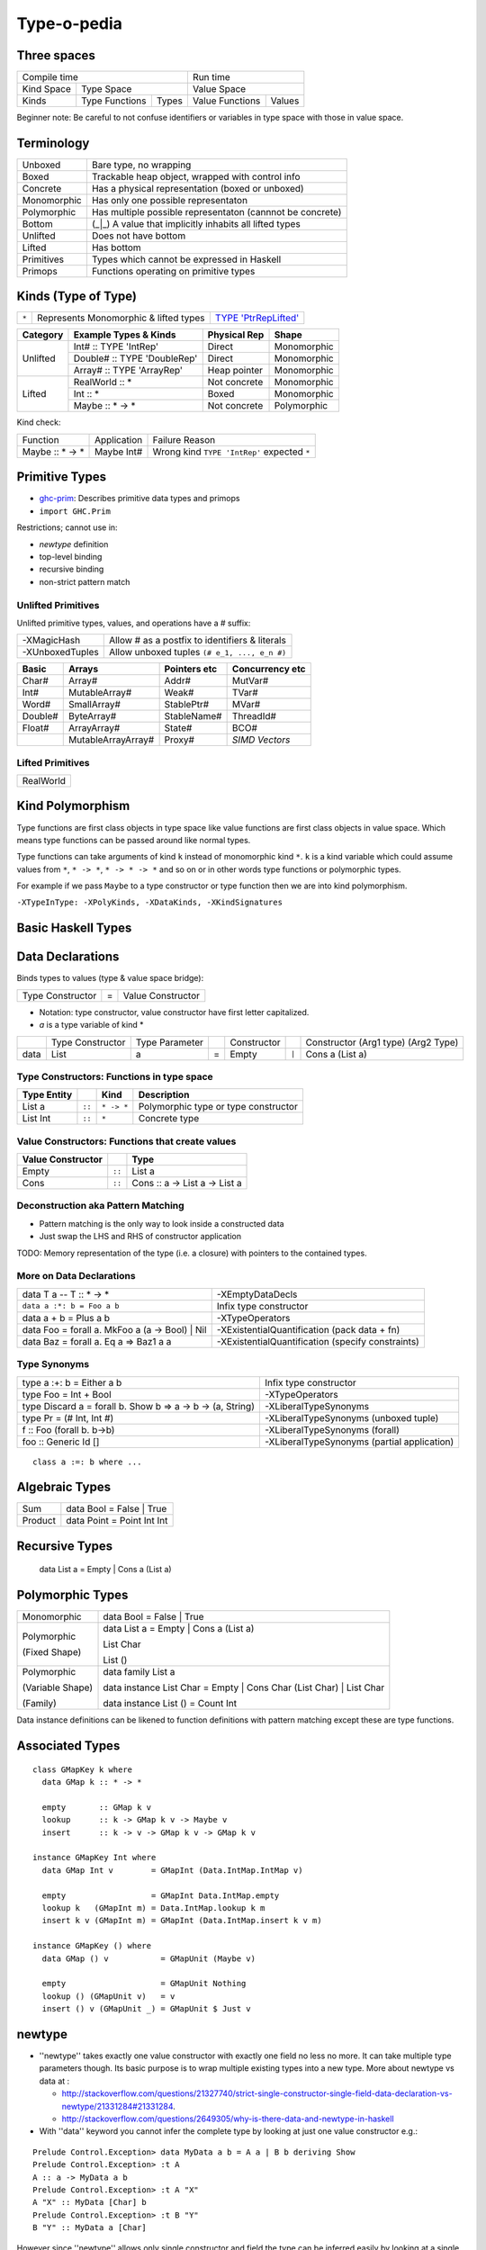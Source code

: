 Type-o-pedia
------------

Three spaces
============

+---------------------------------------+--------------------------+
| Compile time                          | Run time                 |
+------------+--------------------------+--------------------------+
| Kind Space | Type Space               | Value Space              |
+------------+----------------+---------+-----------------+--------+
| Kinds      | Type Functions | Types   | Value Functions | Values |
+------------+----------------+---------+-----------------+--------+

Beginner note: Be careful to not confuse identifiers or variables in type space
with those in value space.

Terminology
===========

+-------------+-----------------------------------------------------------+
| Unboxed     | Bare type, no wrapping                                    |
+-------------+-----------------------------------------------------------+
| Boxed       | Trackable heap object, wrapped with control info          |
+-------------+-----------------------------------------------------------+
| Concrete    | Has a physical representation (boxed or unboxed)          |
+-------------+-----------------------------------------------------------+
| Monomorphic | Has only one possible representaton                       |
+-------------+-----------------------------------------------------------+
| Polymorphic | Has multiple possible representaton (cannnot be concrete) |
+-------------+-----------------------------------------------------------+
| Bottom      | (_|_) A value that implicitly inhabits all lifted types   |
+-------------+-----------------------------------------------------------+
| Unlifted    | Does not have bottom                                      |
+-------------+-----------------------------------------------------------+
| Lifted      | Has bottom                                                |
+-------------+-----------------------------------------------------------+
| Primitives  | Types which cannot be expressed in Haskell                |
+-------------+-----------------------------------------------------------+
| Primops     | Functions operating on primitive types                    |
+-------------+-----------------------------------------------------------+

Kinds (Type of Type)
====================

.. _TYPE 'PtrRepLifted': https://downloads.haskell.org/~ghc/latest/docs/html/users_guide/glasgow_exts.html#runtime-representation-polymorphism

+-------+---------------------------------------+--------------------------+
| ``*`` | Represents Monomorphic & lifted types | `TYPE 'PtrRepLifted'`_   |
+-------+---------------------------------------+--------------------------+

+----------+------------------------------+--------------+-------------+
| Category | Example Types & Kinds        | Physical Rep | Shape       |
+==========+==============================+==============+=============+
| Unlifted | Int# :: TYPE 'IntRep'        | Direct       | Monomorphic |
|          +------------------------------+--------------+-------------+
|          | Double# :: TYPE 'DoubleRep'  | Direct       | Monomorphic |
|          +------------------------------+--------------+-------------+
|          | Array# :: TYPE 'ArrayRep'    | Heap pointer | Monomorphic |
+----------+------------------------------+--------------+-------------+
| Lifted   | RealWorld :: *               | Not concrete | Monomorphic |
|          +------------------------------+--------------+-------------+
|          | Int :: *                     | Boxed        | Monomorphic |
|          +------------------------------+--------------+-------------+
|          | Maybe :: * -> *              | Not concrete | Polymorphic |
+----------+------------------------------+--------------+-------------+

Kind check:

+-----------------+-------------+--------------------------------------+
| Function        | Application | Failure Reason                       |
+-----------------+-------------+--------------------------------------+
| Maybe :: * -> * | Maybe Int#  | Wrong kind ``TYPE 'IntRep'``         |
|                 |             | expected ``*``                       |
+-----------------+-------------+--------------------------------------+

Primitive Types
===============

* `ghc-prim <https://downloads.haskell.org/~ghc/latest/docs/html/libraries/ghc-prim-0.5.0.0/GHC-Prim.html>`_: Describes primitive data types and primops
* ``import GHC.Prim``

Restrictions; cannot use in:

* `newtype` definition
* top-level binding
* recursive binding
* non-strict pattern match

Unlifted Primitives
~~~~~~~~~~~~~~~~~~~

Unlifted primitive types, values, and operations have a # suffix:

+-----------------+------------------------------------------------+
| -XMagicHash     | Allow # as a postfix to identifiers & literals |
+-----------------+------------------------------------------------+
| -XUnboxedTuples | Allow unboxed tuples ``(# e_1, ..., e_n #)``   |
+-----------------+------------------------------------------------+

+---------+---------------------+--------------+-----------------+
| Basic   | Arrays              | Pointers etc | Concurrency etc |
+=========+=====================+==============+=================+
| Char#   | Array#              | Addr#        | MutVar#         |
+---------+---------------------+--------------+-----------------+
| Int#    | MutableArray#       | Weak#        | TVar#           |
+---------+---------------------+--------------+-----------------+
| Word#   | SmallArray#         | StablePtr#   | MVar#           |
+---------+---------------------+--------------+-----------------+
| Double# | ByteArray#          | StableName#  | ThreadId#       |
+---------+---------------------+--------------+-----------------+
| Float#  | ArrayArray#         | State#       | BCO#            |
+---------+---------------------+--------------+-----------------+
|         | MutableArrayArray#  | Proxy#       | `SIMD Vectors`  |
+---------+---------------------+--------------+-----------------+

Lifted Primitives
~~~~~~~~~~~~~~~~~~~

+------------+
| RealWorld  |
+------------+

Kind Polymorphism
=================

Type functions are first class objects in type space like value functions are
first class objects in value space. Which means type functions can be passed
around like normal types.

Type functions can take arguments of kind ``k`` instead of monomorphic kind
``*``. ``k`` is a kind variable which could assume values from ``*``, ``* ->
*``, ``* -> * -> *`` and so on or in other words type functions or polymorphic
types.

For example if we pass ``Maybe`` to a type constructor or type function then we
are into kind polymorphism.

``-XTypeInType: -XPolyKinds, -XDataKinds, -XKindSignatures``

Basic Haskell Types
===================

Data Declarations
=================

Binds types to values (type & value space bridge):

+------------------+---+-------------------+
| Type Constructor | = | Value Constructor |
+------------------+---+-------------------+

* Notation: type constructor, value constructor have first
  letter capitalized.
* `a` is a type variable of kind *

+---------+------------------+----------------+---+-----------------+-------+-------------------------------------+
|         | Type Constructor | Type Parameter |   | Constructor     |       | Constructor (Arg1 type) (Arg2 Type) |
+---------+------------------+----------------+---+-----------------+-------+-------------------------------------+
| data    | List             | a              | = | Empty           | ``|`` | Cons        a           (List a)    |
+---------+------------------+----------------+---+-----------------+-------+-------------------------------------+

Type Constructors: Functions in type space
~~~~~~~~~~~~~~~~~~~~~~~~~~~~~~~~~~~~~~~~~~

+------------------+--------+------------+--------------------------------------+
| Type Entity      |        | Kind       | Description                          |
+==================+========+============+======================================+
| List a           | ``::`` | ``* -> *`` | Polymorphic type or type constructor |
+------------------+--------+------------+--------------------------------------+
| List Int         | ``::`` | ``*``      | Concrete type                        |
+------------------+--------+------------+--------------------------------------+

Value Constructors: Functions that create values
~~~~~~~~~~~~~~~~~~~~~~~~~~~~~~~~~~~~~~~~~~~~~~~~

+-------------------+--------+-------------------------------+
| Value Constructor |        | Type                          |
+===================+========+===============================+
| Empty             | ``::`` | List a                        |
+-------------------+--------+-------------------------------+
| Cons              | ``::`` | Cons :: a -> List a -> List a |
+-------------------+--------+-------------------------------+

Deconstruction aka Pattern Matching
~~~~~~~~~~~~~~~~~~~~~~~~~~~~~~~~~~~

* Pattern matching is the only way to look inside a constructed data
* Just swap the LHS and RHS of constructor application

TODO: Memory representation of the type (i.e. a closure)
with pointers to the contained types.

More on Data Declarations
~~~~~~~~~~~~~~~~~~~~~~~~~

+------------------------------------------------------------+--------------------------------------------------+
| data T a    -- T :: * -> *                                 | -XEmptyDataDecls                                 |
+------------------------------------------------------------+--------------------------------------------------+
| ``data a :*: b = Foo a b``                                 | Infix type constructor                           |
+------------------------------------------------------------+--------------------------------------------------+
| data a + b = Plus a b                                      | -XTypeOperators                                  |
+------------------------------------------------------------+--------------------------------------------------+
| data Foo = forall a. MkFoo a (a -> Bool) | Nil             | -XExistentialQuantification (pack data + fn)     |
+------------------------------------------------------------+--------------------------------------------------+
| data Baz = forall a. Eq a => Baz1 a a                      | -XExistentialQuantification (specify constraints)|
+------------------------------------------------------------+--------------------------------------------------+

Type Synonyms
~~~~~~~~~~~~~

+------------------------------------------------------------+--------------------------------------------------+
| type a :+: b = Either a b                                  | Infix type constructor                           |
+------------------------------------------------------------+--------------------------------------------------+
| type Foo = Int + Bool                                      | -XTypeOperators                                  |
+------------------------------------------------------------+--------------------------------------------------+
| type Discard a = forall b. Show b => a -> b -> (a, String) | -XLiberalTypeSynonyms                            |
+------------------------------------------------------------+--------------------------------------------------+
| type Pr = (# Int, Int #)                                   | -XLiberalTypeSynonyms (unboxed tuple)            |
+------------------------------------------------------------+--------------------------------------------------+
| f :: Foo (forall b. b->b)                                  | -XLiberalTypeSynonyms (forall)                   |
+------------------------------------------------------------+--------------------------------------------------+
| foo :: Generic Id []                                       | -XLiberalTypeSynonyms (partial application)      |
+------------------------------------------------------------+--------------------------------------------------+

::

  class a :=: b where ...

Algebraic Types
===============

+---------+----------------------------+
| Sum     | data Bool = False | True   |
+---------+----------------------------+
| Product | data Point = Point Int Int |
+---------+----------------------------+

Recursive Types
===============

  data List a = Empty | Cons a (List a)

Polymorphic Types
=================

+------------------+---------------------------------------------------------------------+
| Monomorphic      | data Bool = False | True                                            |
+------------------+---------------------------------------------------------------------+
| Polymorphic      | data List a = Empty | Cons a (List a)                               |
|                  |                                                                     |
| (Fixed Shape)    | List Char                                                           |
|                  |                                                                     |
|                  | List ()                                                             |
+------------------+---------------------------------------------------------------------+
| Polymorphic      | data family List a                                                  |
|                  |                                                                     |
| (Variable Shape) | data instance List Char = Empty | Cons Char (List Char) | List Char |
|                  |                                                                     |
| (Family)         | data instance List ()   = Count Int                                 |
+------------------+---------------------------------------------------------------------+

Data instance definitions can be likened to function definitions with pattern
matching except these are type functions.

Associated Types
================

::

    class GMapKey k where
      data GMap k :: * -> *

      empty       :: GMap k v
      lookup      :: k -> GMap k v -> Maybe v
      insert      :: k -> v -> GMap k v -> GMap k v

    instance GMapKey Int where
      data GMap Int v        = GMapInt (Data.IntMap.IntMap v)

      empty                  = GMapInt Data.IntMap.empty
      lookup k   (GMapInt m) = Data.IntMap.lookup k m
      insert k v (GMapInt m) = GMapInt (Data.IntMap.insert k v m)

    instance GMapKey () where
      data GMap () v           = GMapUnit (Maybe v)

      empty                    = GMapUnit Nothing
      lookup () (GMapUnit v)   = v
      insert () v (GMapUnit _) = GMapUnit $ Just v

newtype
=======

* ''newtype'' takes exactly one value constructor with exactly one field no less no more. It can take multiple type parameters though. Its basic purpose is to wrap multiple existing types into a new type. More about newtype vs data at :

  * http://stackoverflow.com/questions/21327740/strict-single-constructor-single-field-data-declaration-vs-newtype/21331284#21331284.
  * http://stackoverflow.com/questions/2649305/why-is-there-data-and-newtype-in-haskell
* With ''data'' keyword you cannot infer the complete type by looking at just one value constructor e.g.:

::

  Prelude Control.Exception> data MyData a b = A a | B b deriving Show
  Prelude Control.Exception> :t A
  A :: a -> MyData a b
  Prelude Control.Exception> :t A "X"
  A "X" :: MyData [Char] b
  Prelude Control.Exception> :t B "Y"
  B "Y" :: MyData a [Char]

However since ''newtype'' allows only single constructor and field the type can be inferred easily by looking at a single value:

::

  Prelude Control.Exception> newtype MyData a b = A (a, b) deriving Show
  Prelude Control.Exception> :t A (4, "A")
  A (4, "A") :: Num a => MyData a [Char]
  Prelude Control.Exception>
